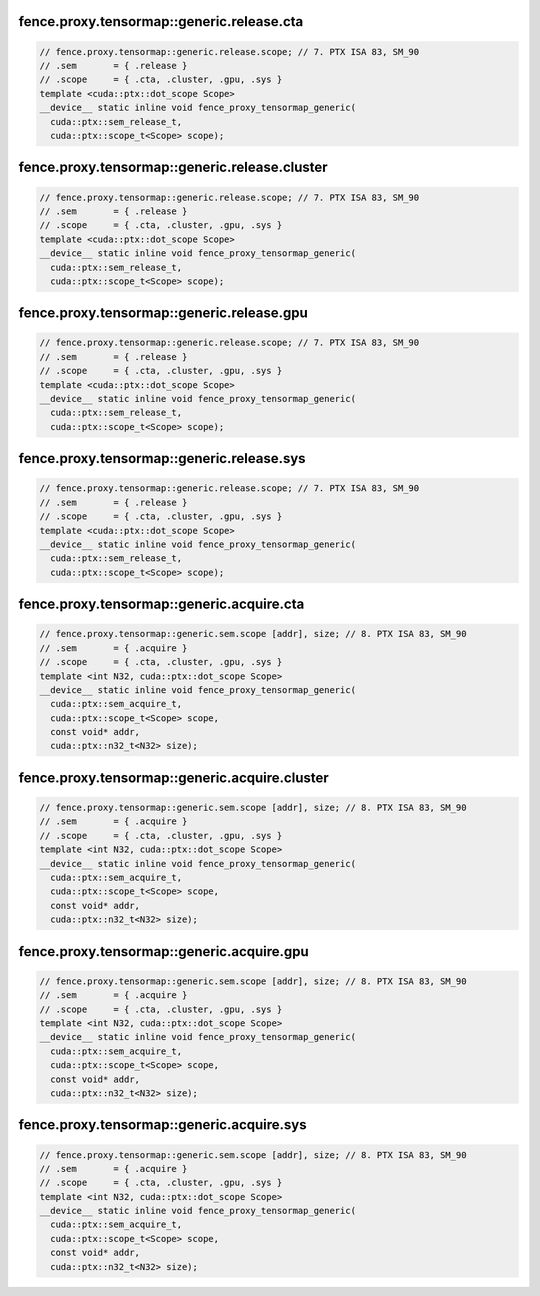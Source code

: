 ..
   This file was automatically generated. Do not edit.

fence.proxy.tensormap::generic.release.cta
^^^^^^^^^^^^^^^^^^^^^^^^^^^^^^^^^^^^^^^^^^
.. code-block:: cuda

   // fence.proxy.tensormap::generic.release.scope; // 7. PTX ISA 83, SM_90
   // .sem       = { .release }
   // .scope     = { .cta, .cluster, .gpu, .sys }
   template <cuda::ptx::dot_scope Scope>
   __device__ static inline void fence_proxy_tensormap_generic(
     cuda::ptx::sem_release_t,
     cuda::ptx::scope_t<Scope> scope);

fence.proxy.tensormap::generic.release.cluster
^^^^^^^^^^^^^^^^^^^^^^^^^^^^^^^^^^^^^^^^^^^^^^
.. code-block:: cuda

   // fence.proxy.tensormap::generic.release.scope; // 7. PTX ISA 83, SM_90
   // .sem       = { .release }
   // .scope     = { .cta, .cluster, .gpu, .sys }
   template <cuda::ptx::dot_scope Scope>
   __device__ static inline void fence_proxy_tensormap_generic(
     cuda::ptx::sem_release_t,
     cuda::ptx::scope_t<Scope> scope);

fence.proxy.tensormap::generic.release.gpu
^^^^^^^^^^^^^^^^^^^^^^^^^^^^^^^^^^^^^^^^^^
.. code-block:: cuda

   // fence.proxy.tensormap::generic.release.scope; // 7. PTX ISA 83, SM_90
   // .sem       = { .release }
   // .scope     = { .cta, .cluster, .gpu, .sys }
   template <cuda::ptx::dot_scope Scope>
   __device__ static inline void fence_proxy_tensormap_generic(
     cuda::ptx::sem_release_t,
     cuda::ptx::scope_t<Scope> scope);

fence.proxy.tensormap::generic.release.sys
^^^^^^^^^^^^^^^^^^^^^^^^^^^^^^^^^^^^^^^^^^
.. code-block:: cuda

   // fence.proxy.tensormap::generic.release.scope; // 7. PTX ISA 83, SM_90
   // .sem       = { .release }
   // .scope     = { .cta, .cluster, .gpu, .sys }
   template <cuda::ptx::dot_scope Scope>
   __device__ static inline void fence_proxy_tensormap_generic(
     cuda::ptx::sem_release_t,
     cuda::ptx::scope_t<Scope> scope);

fence.proxy.tensormap::generic.acquire.cta
^^^^^^^^^^^^^^^^^^^^^^^^^^^^^^^^^^^^^^^^^^
.. code-block:: cuda

   // fence.proxy.tensormap::generic.sem.scope [addr], size; // 8. PTX ISA 83, SM_90
   // .sem       = { .acquire }
   // .scope     = { .cta, .cluster, .gpu, .sys }
   template <int N32, cuda::ptx::dot_scope Scope>
   __device__ static inline void fence_proxy_tensormap_generic(
     cuda::ptx::sem_acquire_t,
     cuda::ptx::scope_t<Scope> scope,
     const void* addr,
     cuda::ptx::n32_t<N32> size);

fence.proxy.tensormap::generic.acquire.cluster
^^^^^^^^^^^^^^^^^^^^^^^^^^^^^^^^^^^^^^^^^^^^^^
.. code-block:: cuda

   // fence.proxy.tensormap::generic.sem.scope [addr], size; // 8. PTX ISA 83, SM_90
   // .sem       = { .acquire }
   // .scope     = { .cta, .cluster, .gpu, .sys }
   template <int N32, cuda::ptx::dot_scope Scope>
   __device__ static inline void fence_proxy_tensormap_generic(
     cuda::ptx::sem_acquire_t,
     cuda::ptx::scope_t<Scope> scope,
     const void* addr,
     cuda::ptx::n32_t<N32> size);

fence.proxy.tensormap::generic.acquire.gpu
^^^^^^^^^^^^^^^^^^^^^^^^^^^^^^^^^^^^^^^^^^
.. code-block:: cuda

   // fence.proxy.tensormap::generic.sem.scope [addr], size; // 8. PTX ISA 83, SM_90
   // .sem       = { .acquire }
   // .scope     = { .cta, .cluster, .gpu, .sys }
   template <int N32, cuda::ptx::dot_scope Scope>
   __device__ static inline void fence_proxy_tensormap_generic(
     cuda::ptx::sem_acquire_t,
     cuda::ptx::scope_t<Scope> scope,
     const void* addr,
     cuda::ptx::n32_t<N32> size);

fence.proxy.tensormap::generic.acquire.sys
^^^^^^^^^^^^^^^^^^^^^^^^^^^^^^^^^^^^^^^^^^
.. code-block:: cuda

   // fence.proxy.tensormap::generic.sem.scope [addr], size; // 8. PTX ISA 83, SM_90
   // .sem       = { .acquire }
   // .scope     = { .cta, .cluster, .gpu, .sys }
   template <int N32, cuda::ptx::dot_scope Scope>
   __device__ static inline void fence_proxy_tensormap_generic(
     cuda::ptx::sem_acquire_t,
     cuda::ptx::scope_t<Scope> scope,
     const void* addr,
     cuda::ptx::n32_t<N32> size);
